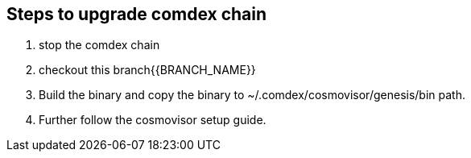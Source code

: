 == Steps to upgrade comdex chain

. stop the comdex chain
. checkout this branch{{BRANCH_NAME}}
. Build the binary and copy the binary to ~/.comdex/cosmovisor/genesis/bin path.
. Further follow the cosmovisor setup guide.